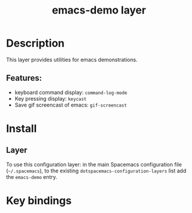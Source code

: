 #+TITLE: emacs-demo layer

* Table of Contents                     :TOC_5_gh:noexport:
- [[#description][Description]]
  - [[#features][Features:]]
- [[#install][Install]]
  - [[#layer][Layer]]
- [[#key-bindings][Key bindings]]

* Description
This layer provides utilities for emacs demonstrations.

** Features:

- keyboard command display: =command-log-mode=
- Key pressing display: =keycast=
- Save gif screencast of emacs: =gif-screencast=


* Install
** Layer
To use this configuration layer: in the main Spacemacs configuration
file (=~/.spacemacs=), to the existing =dotspacemacs-configuration-layers= list
add the =emacs-demo= entry.

* Key bindings
